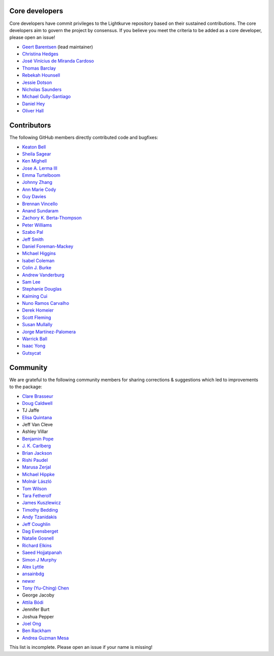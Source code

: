 Core developers
---------------

Core developers have commit privileges to the Lightkurve repository based on
their sustained contributions.  The core developers aim to govern the project
by consensus. If you believe you meet the criteria to be added as a core
developer, please open an issue!

- `Geert Barentsen <https://github.com/barentsen>`_ (lead maintainer)
- `Christina Hedges <https://github.com/christinahedges>`_
- `José Vinícius de Miranda Cardoso <https://github.com/mirca>`_
- `Thomas Barclay <https://github.com/mrtommyb>`_
- `Rebekah Hounsell <https://github.com/rebekah9969>`_
- `Jessie Dotson <https://github.com/jessie-dotson>`_
- `Nicholas Saunders <https://github.com/nksaunders>`_
- `Michael Gully-Santiago <https://github.com/gully>`_
- `Daniel Hey <https://github.com/danielhey>`_
- `Oliver Hall <https://github.com/ojhall94>`_



Contributors
------------
The following GitHub members directly contributed code and bugfixes:

- `Keaton Bell <https://github.com/keatonb>`_
- `Sheila Sagear <https://github.com/ssagear>`_
- `Ken Mighell <https://github.com/KenMighell>`_
- `Jose A. Lerma III <https://github.com/JoseALermaIII>`_
- `Emma Turtelboom <https://github.com/Emmavt>`_
- `Johnny Zhang <https://github.com/johnnyzhang295>`_
- `Ann Marie Cody <https://github.com/amcody>`_
- `Guy Davies <https://github.com/grd349>`_
- `Brennan Vincello <https://github.com/brennv>`_
- `Anand Sundaram <https://github.com/anand-sundaram-zocdoc>`_
- `Zachory K. Berta-Thompson <https://github.com/zkbt>`_
- `Peter Williams <https://github.com/pkgw>`_
- `Szabo Pal <https://github.com/zabop>`_
- `Jeff Smith <https://github.com/jcsmithhere>`_
- `Daniel Foreman-Mackey <https://github.com/dfm>`_
- `Michael Higgins <https://github.com/Higgins00>`_
- `Isabel Coleman <https://github.com/astrobel>`_
- `Colin J. Burke <https://github.com/burke86>`_
- `Andrew Vanderburg <https://github.com/avanderburg>`_
- `Sam Lee <https://github.com/orionlee>`_
- `Stephanie Douglas <https://github.com/stephtdouglas>`_
- `Kaiming Cui <https://github.com/ckm3>`_
- `Nuno Ramos Carvalho <https://github.com/nunorc>`_
- `Derek Homeier <https://github.com/dhomeier>`_
- `Scott Fleming <https://github.com/scfleming>`_
- `Susan Mullally <https://github.com/mustaric>`_
- `Jorge Martínez-Palomera <https://github.com/jorgemarpa>`_
- `Warrick Ball <https://github.com/warrickball>`_
- `Isaac Yong <https://github.com/isaac-yong0804>`_
- `Gutsycat <https://github.com/Sniperq2>`_


Community
---------
We are grateful to the following community members for sharing corrections & suggestions which led to improvements to the package:

- `Clare Brasseur <https://github.com/ceb8>`_
- `Doug Caldwell <https://github.com/dacmess>`_
- TJ Jaffe
- `Elisa Quintana <https://github.com/elisaquintana>`_
- Jeff Van Cleve
- Ashley Villar
- `Benjamin Pope <https://github.com/benjaminpope>`_
- `J. K. Carlberg <https://github.com/jkcarlberg>`_
- `Brian Jackson <https://github.com/decaelus>`_
- `Rishi Paudel <https://github.com/rrpastro>`_
- `Marusa Zerjal <https://github.com/marusazerjal>`_
- `Michael Hippke <https://github.com/hippke>`_
- `Molnár László <https://github.com/lacalaca85>`_
- `Tom Wilson <https://github.com/Onoddil>`_
- `Tara Fetherolf <https://github.com/tfetherolf>`_
- `James Kuszlewicz <https://github.com/jsk389>`_
- `Timothy Bedding <https://github.com/timbedding>`_
- `Andy Tzanidakis <https://github.com/AndyTza>`_
- `Jeff Coughlin <https://github.com/JeffLCoughlin>`_
- `Dag Evensberget <https://github.com/svaberg>`_
- `Natalie Gosnell <https://github.com/nattieg>`_
- `Richard Elkins <https://github.com/texadactyl>`_
- `Saeed Hojjatpanah <https://github.com/saeedm31>`_
- `Simon J Murphy <https://github.com/SimonJMurphy>`_
- `Alex Lyttle <https://github.com/alexlyttle>`_
- `ansainbdg <https://github.com/ansainbdg>`_
- `newxr <https://github.com/newxr>`_
- `Tony (Yu-Ching) Chen <https://github.com/xyz3919>`_
- George Jacoby
- `Attila Bódi <https://github.com/astrobatty>`_
- Jennifer Burt
- Joshua Pepper
- `Joel Ong <https://github.com/darthoctopus>`_
- `Ben Rackham <https://github.com/brackham>`_
- `Andrea Guzman Mesa <https://github.com/aguzmanmesa>`_

This list is incomplete. Please open an issue if your name is missing!
